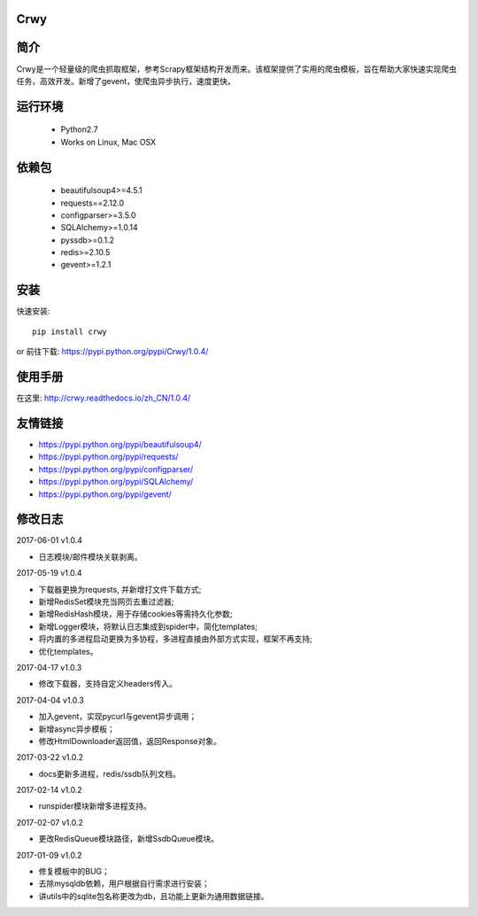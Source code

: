 Crwy
===================
.. image:: https://img.shields.io/pypi/v/Crwy.svg
   :target: https://pypi.python.org/pypi/Crwy
   :alt: PyPI Version
.. image:: https://travis-ci.org/wuyue92tree/crwy.svg?branch=1.0.4
   :target: https://travis-ci.org/wuyue92tree/crwy
   :alt: Build Status
.. image:: https://readthedocs.org/projects/crwy/badge/?version=1.0.4
   :target: http://crwy.readthedocs.io/zh_CN/1.0.4/?badge=1.0.4
   :alt: Documentation Status

简介
===================
Crwy是一个轻量级的爬虫抓取框架，参考Scrapy框架结构开发而来。该框架提供了实用的爬虫模板，旨在帮助大家快速实现爬虫任务，高效开发。新增了gevent，使爬虫异步执行，速度更快。

运行环境
===================

 * Python2.7
 * Works on Linux, Mac OSX

依赖包
===================
 * beautifulsoup4>=4.5.1
 * requests==2.12.0
 * configparser>=3.5.0
 * SQLAlchemy>=1.0.14
 * pyssdb>=0.1.2
 * redis>=2.10.5
 * gevent>=1.2.1

安装
===================

快速安装::

    pip install crwy

or
前往下载: https://pypi.python.org/pypi/Crwy/1.0.4/

使用手册
===================
在这里: http://crwy.readthedocs.io/zh_CN/1.0.4/

友情链接
===================
- https://pypi.python.org/pypi/beautifulsoup4/
- https://pypi.python.org/pypi/requests/
- https://pypi.python.org/pypi/configparser/
- https://pypi.python.org/pypi/SQLAlchemy/
- https://pypi.python.org/pypi/gevent/

修改日志
===================

2017-06-01  v1.0.4

- 日志模块/邮件模块关联剥离。

2017-05-19  v1.0.4

- 下载器更换为requests, 并新增打文件下载方式;
- 新增RedisSet模块充当网页去重过滤器;
- 新增RedisHash模块，用于存储cookies等需持久化参数;
- 新增Logger模块，将默认日志集成到spider中，简化templates;
- 将内置的多进程启动更换为多协程，多进程直接由外部方式实现，框架不再支持;
- 优化templates。

2017-04-17  v1.0.3

- 修改下载器，支持自定义headers传入。

2017-04-04  v1.0.3

- 加入gevent，实现pycurl与gevent异步调用；
- 新增async异步模板；
- 修改HtmlDownloader返回值，返回Response对象。

2017-03-22  v1.0.2

- docs更新多进程，redis/ssdb队列文档。

2017-02-14  v1.0.2

- runspider模块新增多进程支持。

2017-02-07  v1.0.2

- 更改RedisQueue模块路径，新增SsdbQueue模块。

2017-01-09  v1.0.2

- 修复模板中的BUG；
- 去除mysqldb依赖，用户根据自行需求进行安装；
- 讲utils中的sqlite包名称更改为db，且功能上更新为通用数据链接。

